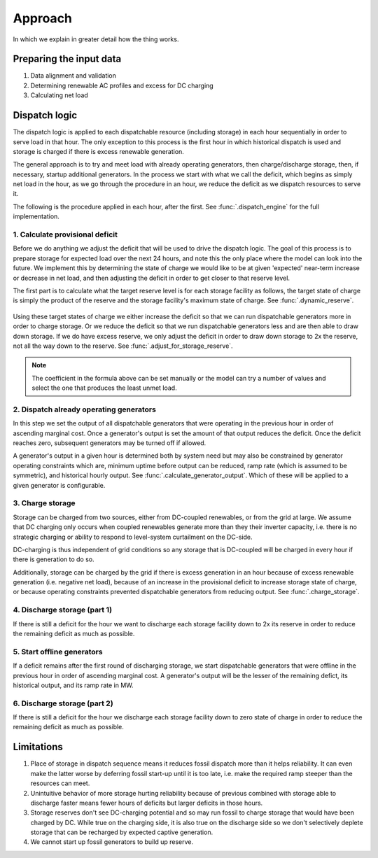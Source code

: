 =======================================================================================
Approach
=======================================================================================

In which we explain in greater detail how the thing works.

---------------------------------------------------------------------------------------
Preparing the input data
---------------------------------------------------------------------------------------
#. Data alignment and validation
#. Determining renewable AC profiles and excess for DC charging
#. Calculating net load


---------------------------------------------------------------------------------------
Dispatch logic
---------------------------------------------------------------------------------------
The dispatch logic is applied to each dispatchable resource (including storage) in each
hour sequentially in order to serve load in that hour. The only exception to this
process is the first hour in which historical dispatch is used and storage is charged
if there is excess renewable generation.

The general approach is to try and meet load with already operating generators, then
charge/discharge storage, then, if necessary, startup additional generators. In the
process we start with what we call the deficit, which begins as simply net load in the
hour, as we go through the procedure in an hour, we reduce the deficit as we dispatch
resources to serve it.

The following is the procedure applied in each hour, after the first. See
:func:`.dispatch_engine` for the full implementation.


1. Calculate provisional deficit
^^^^^^^^^^^^^^^^^^^^^^^^^^^^^^^^^^^^^^^^^^^^^^^^^^^^^^^^^^^^^^^^^^^^^^^^^^^^^^^^^^^^^^^
Before we do anything we adjust the deficit that will be used to drive the dispatch
logic. The goal of this process is to prepare storage for expected load over the next
24 hours, and note this the only place where the model can look into the future. We
implement this by determining the state of charge we would like
to be at given 'expected' near-term increase or decrease in net load, and then
adjusting the deficit in order to get closer to that reserve level.

The first part is to calculate what the target reserve level is for each storage
facility as follows, the target state of charge is simply the product of the reserve
and the storage facility's maximum state of charge. See :func:`.dynamic_reserve`.

    .. math::
       :label: reserve

          ramp &= \frac{max(load_{h+1}, ..., load_{h+24})}{load_h} - 1

          reserve &= 1 - e^{-coeff \times ramp}

Using these target states of charge we either increase the deficit so that we can run
dispatchable generators more in order to charge storage. Or we reduce the deficit so
that we run dispatchable generators less and are then able to draw down storage. If we
do have excess reserve, we only adjust the deficit in order to draw down storage to 2x
the reserve, not all the way down to the reserve. See
:func:`.adjust_for_storage_reserve`.

.. note::
   The coefficient in the formula above can be set manually or the model can try a
   number of values and select the one that produces the least unmet load.

2. Dispatch already operating generators
^^^^^^^^^^^^^^^^^^^^^^^^^^^^^^^^^^^^^^^^^^^^^^^^^^^^^^^^^^^^^^^^^^^^^^^^^^^^^^^^^^^^^^^
In this step we set the output of all dispatchable generators that were operating in
the previous hour in order of ascending marginal cost. Once a generator's output is set
the amount of that output reduces the deficit. Once the deficit reaches zero,
subsequent generators may be turned off if allowed.

A generator's output in a given hour is determined both by system need but may also be
constrained by generator operating constraints which are, minimum uptime before output
can be reduced, ramp rate (which is assumed to be symmetric), and historical hourly
output. See :func:`.calculate_generator_output`. Which of these will be applied to a
given generator is configurable.

3. Charge storage
^^^^^^^^^^^^^^^^^^^^^^^^^^^^^^^^^^^^^^^^^^^^^^^^^^^^^^^^^^^^^^^^^^^^^^^^^^^^^^^^^^^^^^^
Storage can be charged from two sources, either from DC-coupled renewables, or from
the grid at large. We assume that DC charging only occurs when coupled renewables
generate more than they their inverter capacity, i.e. there is no strategic charging or
ability to respond to level-system curtailment on the DC-side.

DC-charging is thus independent of grid conditions so any storage that is DC-coupled
will be charged in every hour if there is generation to do so.

Additionally, storage can be charged by the grid if there is excess generation in an
hour because of excess renewable generation (i.e. negative net load), because of an
increase in the provisional deficit to increase storage state of charge, or because
operating constraints prevented dispatchable generators from reducing output.
See :func:`.charge_storage`.

4. Discharge storage (part 1)
^^^^^^^^^^^^^^^^^^^^^^^^^^^^^^^^^^^^^^^^^^^^^^^^^^^^^^^^^^^^^^^^^^^^^^^^^^^^^^^^^^^^^^^
If there is still a deficit for the hour we want to discharge each storage facility
down to 2x its reserve in order to reduce the remaining deficit as much as possible.

5. Start offline generators
^^^^^^^^^^^^^^^^^^^^^^^^^^^^^^^^^^^^^^^^^^^^^^^^^^^^^^^^^^^^^^^^^^^^^^^^^^^^^^^^^^^^^^^
If a deficit remains after the first round of discharging storage, we start
dispatchable generators that were offline in the previous hour in order of ascending
marginal cost. A generator's output will be the lesser of the remaining defict, its
historical output, and its ramp rate in MW.

6. Discharge storage (part 2)
^^^^^^^^^^^^^^^^^^^^^^^^^^^^^^^^^^^^^^^^^^^^^^^^^^^^^^^^^^^^^^^^^^^^^^^^^^^^^^^^^^^^^^^
If there is still a deficit for the hour we discharge each storage facility
down to zero state of charge in order to reduce the remaining deficit as much as
possible.


---------------------------------------------------------------------------------------
Limitations
---------------------------------------------------------------------------------------

#. Place of storage in dispatch sequence means it reduces fossil dispatch more than it
   helps reliability. It can even make the latter worse by deferring fossil start-up
   until it is too late, i.e. make the required ramp steeper than the resources can
   meet.
#. Unintuitive behavior of more storage hurting reliability because of previous combined
   with storage able to discharge faster means fewer hours of deficits but larger
   deficits in those hours.
#. Storage reserves don't see DC-charging potential and so may run fossil to charge
   storage that would have been charged by DC. While true on the charging side,
   it is also true on the discharge side so we don't selectively deplete storage that
   can be recharged by expected captive generation.
#. We cannot start up fossil generators to build up reserve.
